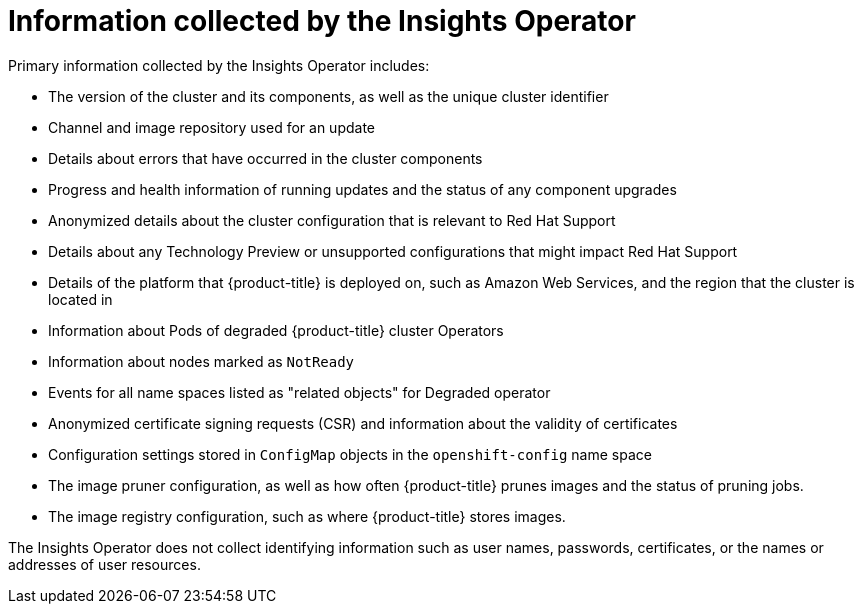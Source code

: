 // Module included in the following assemblies:
//
// * support/remote_health_monitoring/about-remote-health-monitoring.adoc

[id="insights-operator-what-information-is-collected_{context}"]
= Information collected by the Insights Operator

Primary information collected by the Insights Operator includes:

* The version of the cluster and its components, as well as the unique cluster identifier
* Channel and image repository used for an update
* Details about errors that have occurred in the cluster components
* Progress and health information of running updates and the status of any component upgrades
* Anonymized details about the cluster configuration that is relevant to Red Hat Support
* Details about any Technology Preview or unsupported configurations that might impact Red Hat Support
* Details of the platform that {product-title} is deployed on, such as Amazon Web Services, and the region that the cluster is located in
* Information about Pods of degraded {product-title} cluster Operators
* Information about nodes marked as `NotReady`
* Events for all name spaces listed as "related objects" for Degraded operator
* Anonymized certificate signing requests (CSR) and information about the validity of certificates
* Configuration settings stored in `ConfigMap` objects in the `openshift-config` name space
* The image pruner configuration, as well as how often {product-title} prunes images and the status of pruning jobs.
* The image registry configuration, such as where {product-title} stores images.

The Insights Operator does not collect identifying information such as user names, passwords, certificates, or the names or addresses of user resources.
